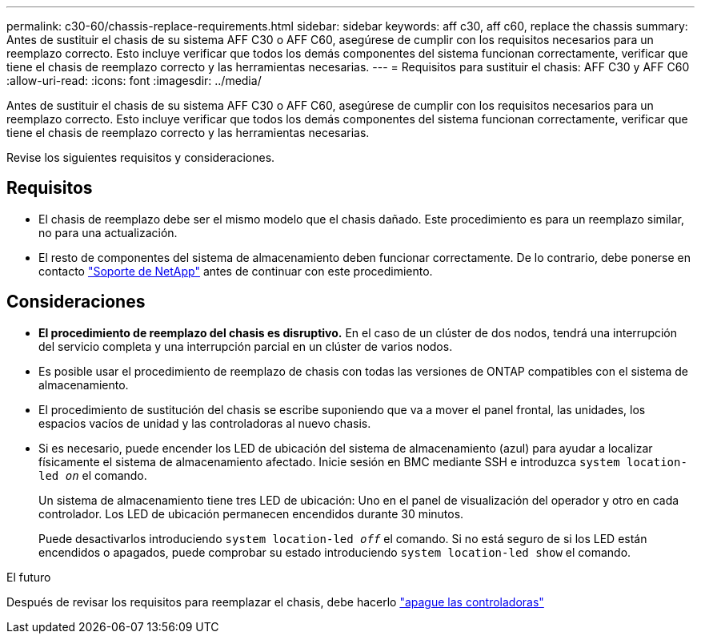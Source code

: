 ---
permalink: c30-60/chassis-replace-requirements.html 
sidebar: sidebar 
keywords: aff c30, aff c60, replace the chassis 
summary: Antes de sustituir el chasis de su sistema AFF C30 o AFF C60, asegúrese de cumplir con los requisitos necesarios para un reemplazo correcto. Esto incluye verificar que todos los demás componentes del sistema funcionan correctamente, verificar que tiene el chasis de reemplazo correcto y las herramientas necesarias. 
---
= Requisitos para sustituir el chasis: AFF C30 y AFF C60
:allow-uri-read: 
:icons: font
:imagesdir: ../media/


[role="lead"]
Antes de sustituir el chasis de su sistema AFF C30 o AFF C60, asegúrese de cumplir con los requisitos necesarios para un reemplazo correcto. Esto incluye verificar que todos los demás componentes del sistema funcionan correctamente, verificar que tiene el chasis de reemplazo correcto y las herramientas necesarias.

Revise los siguientes requisitos y consideraciones.



== Requisitos

* El chasis de reemplazo debe ser el mismo modelo que el chasis dañado. Este procedimiento es para un reemplazo similar, no para una actualización.
* El resto de componentes del sistema de almacenamiento deben funcionar correctamente. De lo contrario, debe ponerse en contacto https://mysupport.netapp.com/site/global/dashboard["Soporte de NetApp"] antes de continuar con este procedimiento.




== Consideraciones

* *El procedimiento de reemplazo del chasis es disruptivo.* En el caso de un clúster de dos nodos, tendrá una interrupción del servicio completa y una interrupción parcial en un clúster de varios nodos.
* Es posible usar el procedimiento de reemplazo de chasis con todas las versiones de ONTAP compatibles con el sistema de almacenamiento.
* El procedimiento de sustitución del chasis se escribe suponiendo que va a mover el panel frontal, las unidades, los espacios vacíos de unidad y las controladoras al nuevo chasis.
* Si es necesario, puede encender los LED de ubicación del sistema de almacenamiento (azul) para ayudar a localizar físicamente el sistema de almacenamiento afectado. Inicie sesión en BMC mediante SSH e introduzca `system location-led _on_` el comando.
+
Un sistema de almacenamiento tiene tres LED de ubicación: Uno en el panel de visualización del operador y otro en cada controlador. Los LED de ubicación permanecen encendidos durante 30 minutos.

+
Puede desactivarlos introduciendo `system location-led _off_` el comando. Si no está seguro de si los LED están encendidos o apagados, puede comprobar su estado introduciendo `system location-led show` el comando.



.El futuro
Después de revisar los requisitos para reemplazar el chasis, debe hacerlo link:chassis-replace-shutdown.html["apague las controladoras"]
